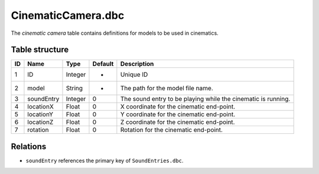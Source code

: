 .. _file-formats-dbc-cinematiccamera:

===================
CinematicCamera.dbc
===================

The *cinematic camera* table contains definitions for models to be used
in cinematics.

Table structure
---------------

+------+----------------+--------------------+-----------+-----------------------------------------------------------------+
| ID   | Name           | Type               | Default   | Description                                                     |
+======+================+====================+===========+=================================================================+
| 1    | ID             | Integer            | -         | Unique ID                                                       |
+------+----------------+--------------------+-----------+-----------------------------------------------------------------+
| 2    | model          | String             | -         | The path for the model file name.                               |
+------+----------------+--------------------+-----------+-----------------------------------------------------------------+
| 3    | soundEntry     | Integer            | 0         | The sound entry to be playing while the cinematic is running.   |
+------+----------------+--------------------+-----------+-----------------------------------------------------------------+
| 4    | locationX      | Float              | 0         | X coordinate for the cinematic end-point.                       |
+------+----------------+--------------------+-----------+-----------------------------------------------------------------+
| 5    | locationY      | Float              | 0         | Y coordinate for the cinematic end-point.                       |
+------+----------------+--------------------+-----------+-----------------------------------------------------------------+
| 6    | locationZ      | Float              | 0         | Z coordinate for the cinematic end-point.                       |
+------+----------------+--------------------+-----------+-----------------------------------------------------------------+
| 7    | rotation       | Float              | 0         | Rotation for the cinematic end-point.                           |
+------+----------------+--------------------+-----------+-----------------------------------------------------------------+

Relations
---------

-  ``soundEntry`` references the primary key of ``SoundEntries.dbc``.
